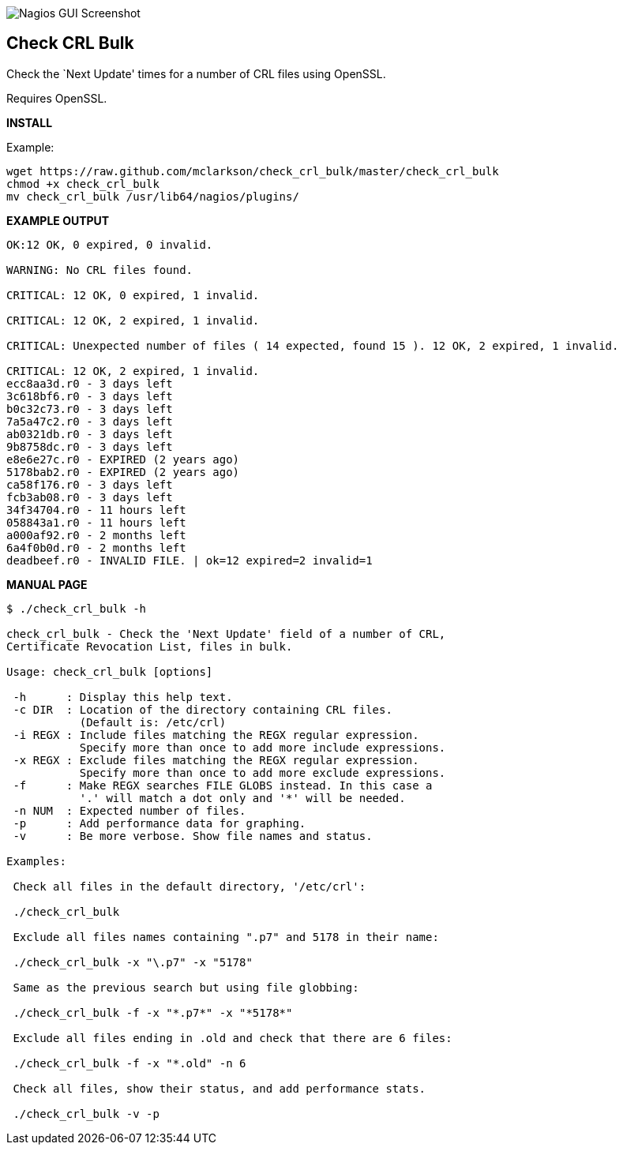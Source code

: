 ++++
<img src="http://www.smorg.co.uk/images/check_crl_bulk.png"
alt="Nagios GUI Screenshot" style="float:none" />
++++

Check CRL Bulk
--------------

Check the `Next Update' times for a number of CRL files using OpenSSL.

Requires OpenSSL.

*INSTALL*

Example:

----
wget https://raw.github.com/mclarkson/check_crl_bulk/master/check_crl_bulk
chmod +x check_crl_bulk
mv check_crl_bulk /usr/lib64/nagios/plugins/
----

*EXAMPLE OUTPUT*

----
OK:12 OK, 0 expired, 0 invalid.

WARNING: No CRL files found.

CRITICAL: 12 OK, 0 expired, 1 invalid.

CRITICAL: 12 OK, 2 expired, 1 invalid.

CRITICAL: Unexpected number of files ( 14 expected, found 15 ). 12 OK, 2 expired, 1 invalid.

CRITICAL: 12 OK, 2 expired, 1 invalid.
ecc8aa3d.r0 - 3 days left
3c618bf6.r0 - 3 days left
b0c32c73.r0 - 3 days left
7a5a47c2.r0 - 3 days left
ab0321db.r0 - 3 days left
9b8758dc.r0 - 3 days left
e8e6e27c.r0 - EXPIRED (2 years ago)
5178bab2.r0 - EXPIRED (2 years ago)
ca58f176.r0 - 3 days left
fcb3ab08.r0 - 3 days left
34f34704.r0 - 11 hours left
058843a1.r0 - 11 hours left
a000af92.r0 - 2 months left
6a4f0b0d.r0 - 2 months left
deadbeef.r0 - INVALID FILE. | ok=12 expired=2 invalid=1
----

*MANUAL PAGE*

----
$ ./check_crl_bulk -h

check_crl_bulk - Check the 'Next Update' field of a number of CRL,
Certificate Revocation List, files in bulk.

Usage: check_crl_bulk [options]

 -h      : Display this help text.
 -c DIR  : Location of the directory containing CRL files.
           (Default is: /etc/crl)
 -i REGX : Include files matching the REGX regular expression.
           Specify more than once to add more include expressions.
 -x REGX : Exclude files matching the REGX regular expression.
           Specify more than once to add more exclude expressions.
 -f      : Make REGX searches FILE GLOBS instead. In this case a
           '.' will match a dot only and '*' will be needed.
 -n NUM  : Expected number of files.
 -p      : Add performance data for graphing.
 -v      : Be more verbose. Show file names and status.

Examples:

 Check all files in the default directory, '/etc/crl':

 ./check_crl_bulk

 Exclude all files names containing ".p7" and 5178 in their name:

 ./check_crl_bulk -x "\.p7" -x "5178"

 Same as the previous search but using file globbing:

 ./check_crl_bulk -f -x "*.p7*" -x "*5178*"

 Exclude all files ending in .old and check that there are 6 files:

 ./check_crl_bulk -f -x "*.old" -n 6

 Check all files, show their status, and add performance stats.

 ./check_crl_bulk -v -p

----

